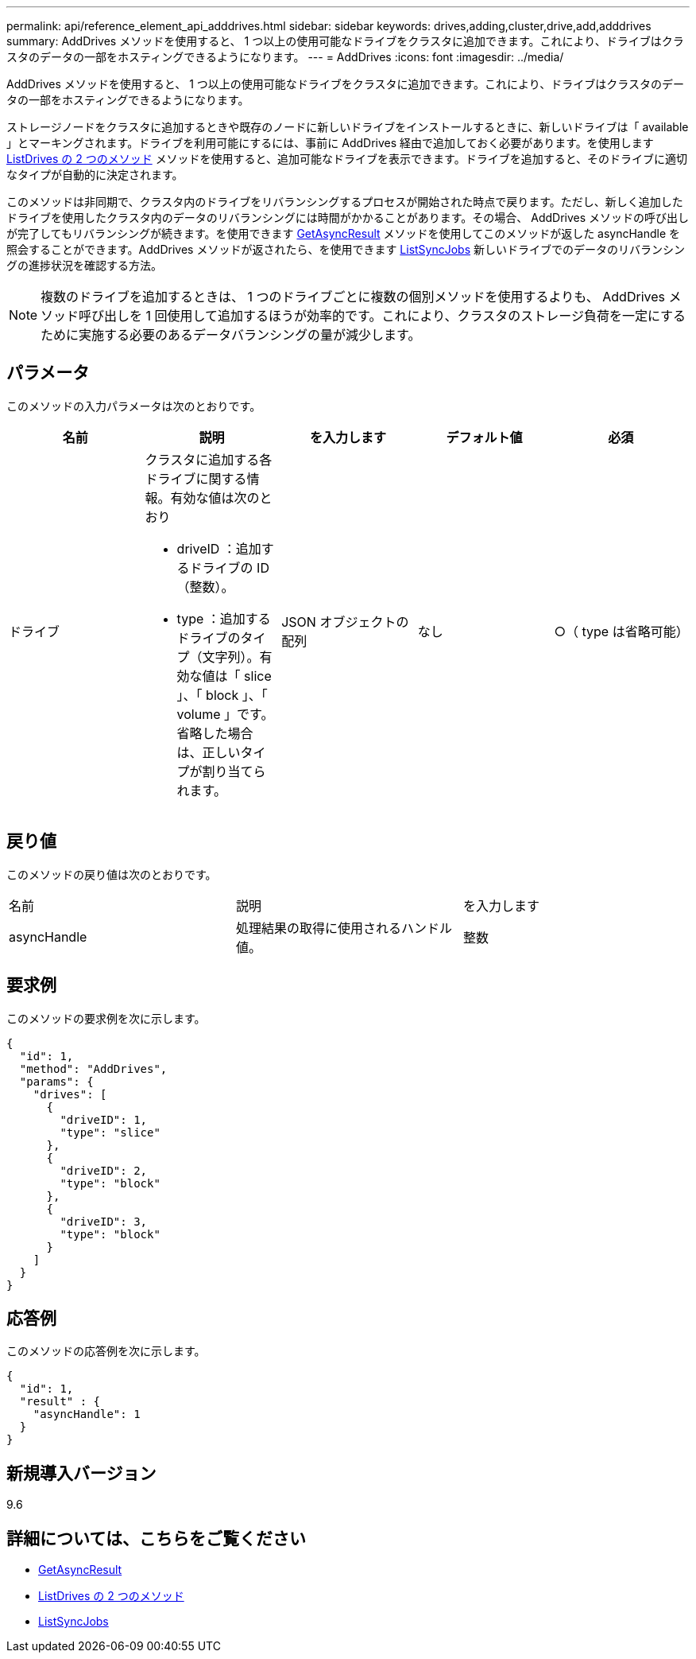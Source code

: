---
permalink: api/reference_element_api_adddrives.html 
sidebar: sidebar 
keywords: drives,adding,cluster,drive,add,adddrives 
summary: AddDrives メソッドを使用すると、 1 つ以上の使用可能なドライブをクラスタに追加できます。これにより、ドライブはクラスタのデータの一部をホスティングできるようになります。 
---
= AddDrives
:icons: font
:imagesdir: ../media/


[role="lead"]
AddDrives メソッドを使用すると、 1 つ以上の使用可能なドライブをクラスタに追加できます。これにより、ドライブはクラスタのデータの一部をホスティングできるようになります。

ストレージノードをクラスタに追加するときや既存のノードに新しいドライブをインストールするときに、新しいドライブは「 available 」とマーキングされます。ドライブを利用可能にするには、事前に AddDrives 経由で追加しておく必要があります。を使用します xref:reference_element_api_listdrives.adoc[ListDrives の 2 つのメソッド] メソッドを使用すると、追加可能なドライブを表示できます。ドライブを追加すると、そのドライブに適切なタイプが自動的に決定されます。

このメソッドは非同期で、クラスタ内のドライブをリバランシングするプロセスが開始された時点で戻ります。ただし、新しく追加したドライブを使用したクラスタ内のデータのリバランシングには時間がかかることがあります。その場合、 AddDrives メソッドの呼び出しが完了してもリバランシングが続きます。を使用できます xref:reference_element_api_getasyncresult.adoc[GetAsyncResult] メソッドを使用してこのメソッドが返した asyncHandle を照会することができます。AddDrives メソッドが返されたら、を使用できます xref:reference_element_api_listsyncjobs.adoc[ListSyncJobs] 新しいドライブでのデータのリバランシングの進捗状況を確認する方法。


NOTE: 複数のドライブを追加するときは、 1 つのドライブごとに複数の個別メソッドを使用するよりも、 AddDrives メソッド呼び出しを 1 回使用して追加するほうが効率的です。これにより、クラスタのストレージ負荷を一定にするために実施する必要のあるデータバランシングの量が減少します。



== パラメータ

このメソッドの入力パラメータは次のとおりです。

|===
| 名前 | 説明 | を入力します | デフォルト値 | 必須 


 a| 
ドライブ
 a| 
クラスタに追加する各ドライブに関する情報。有効な値は次のとおり

* driveID ：追加するドライブの ID （整数）。
* type ：追加するドライブのタイプ（文字列）。有効な値は「 slice 」、「 block 」、「 volume 」です。省略した場合は、正しいタイプが割り当てられます。

 a| 
JSON オブジェクトの配列
 a| 
なし
 a| 
○（ type は省略可能）

|===


== 戻り値

このメソッドの戻り値は次のとおりです。

|===


| 名前 | 説明 | を入力します 


 a| 
asyncHandle
 a| 
処理結果の取得に使用されるハンドル値。
 a| 
整数

|===


== 要求例

このメソッドの要求例を次に示します。

[listing]
----
{
  "id": 1,
  "method": "AddDrives",
  "params": {
    "drives": [
      {
        "driveID": 1,
        "type": "slice"
      },
      {
        "driveID": 2,
        "type": "block"
      },
      {
        "driveID": 3,
        "type": "block"
      }
    ]
  }
}
----


== 応答例

このメソッドの応答例を次に示します。

[listing]
----
{
  "id": 1,
  "result" : {
    "asyncHandle": 1
  }
}
----


== 新規導入バージョン

9.6



== 詳細については、こちらをご覧ください

* xref:reference_element_api_getasyncresult.adoc[GetAsyncResult]
* xref:reference_element_api_listdrives.adoc[ListDrives の 2 つのメソッド]
* xref:reference_element_api_listsyncjobs.adoc[ListSyncJobs]

